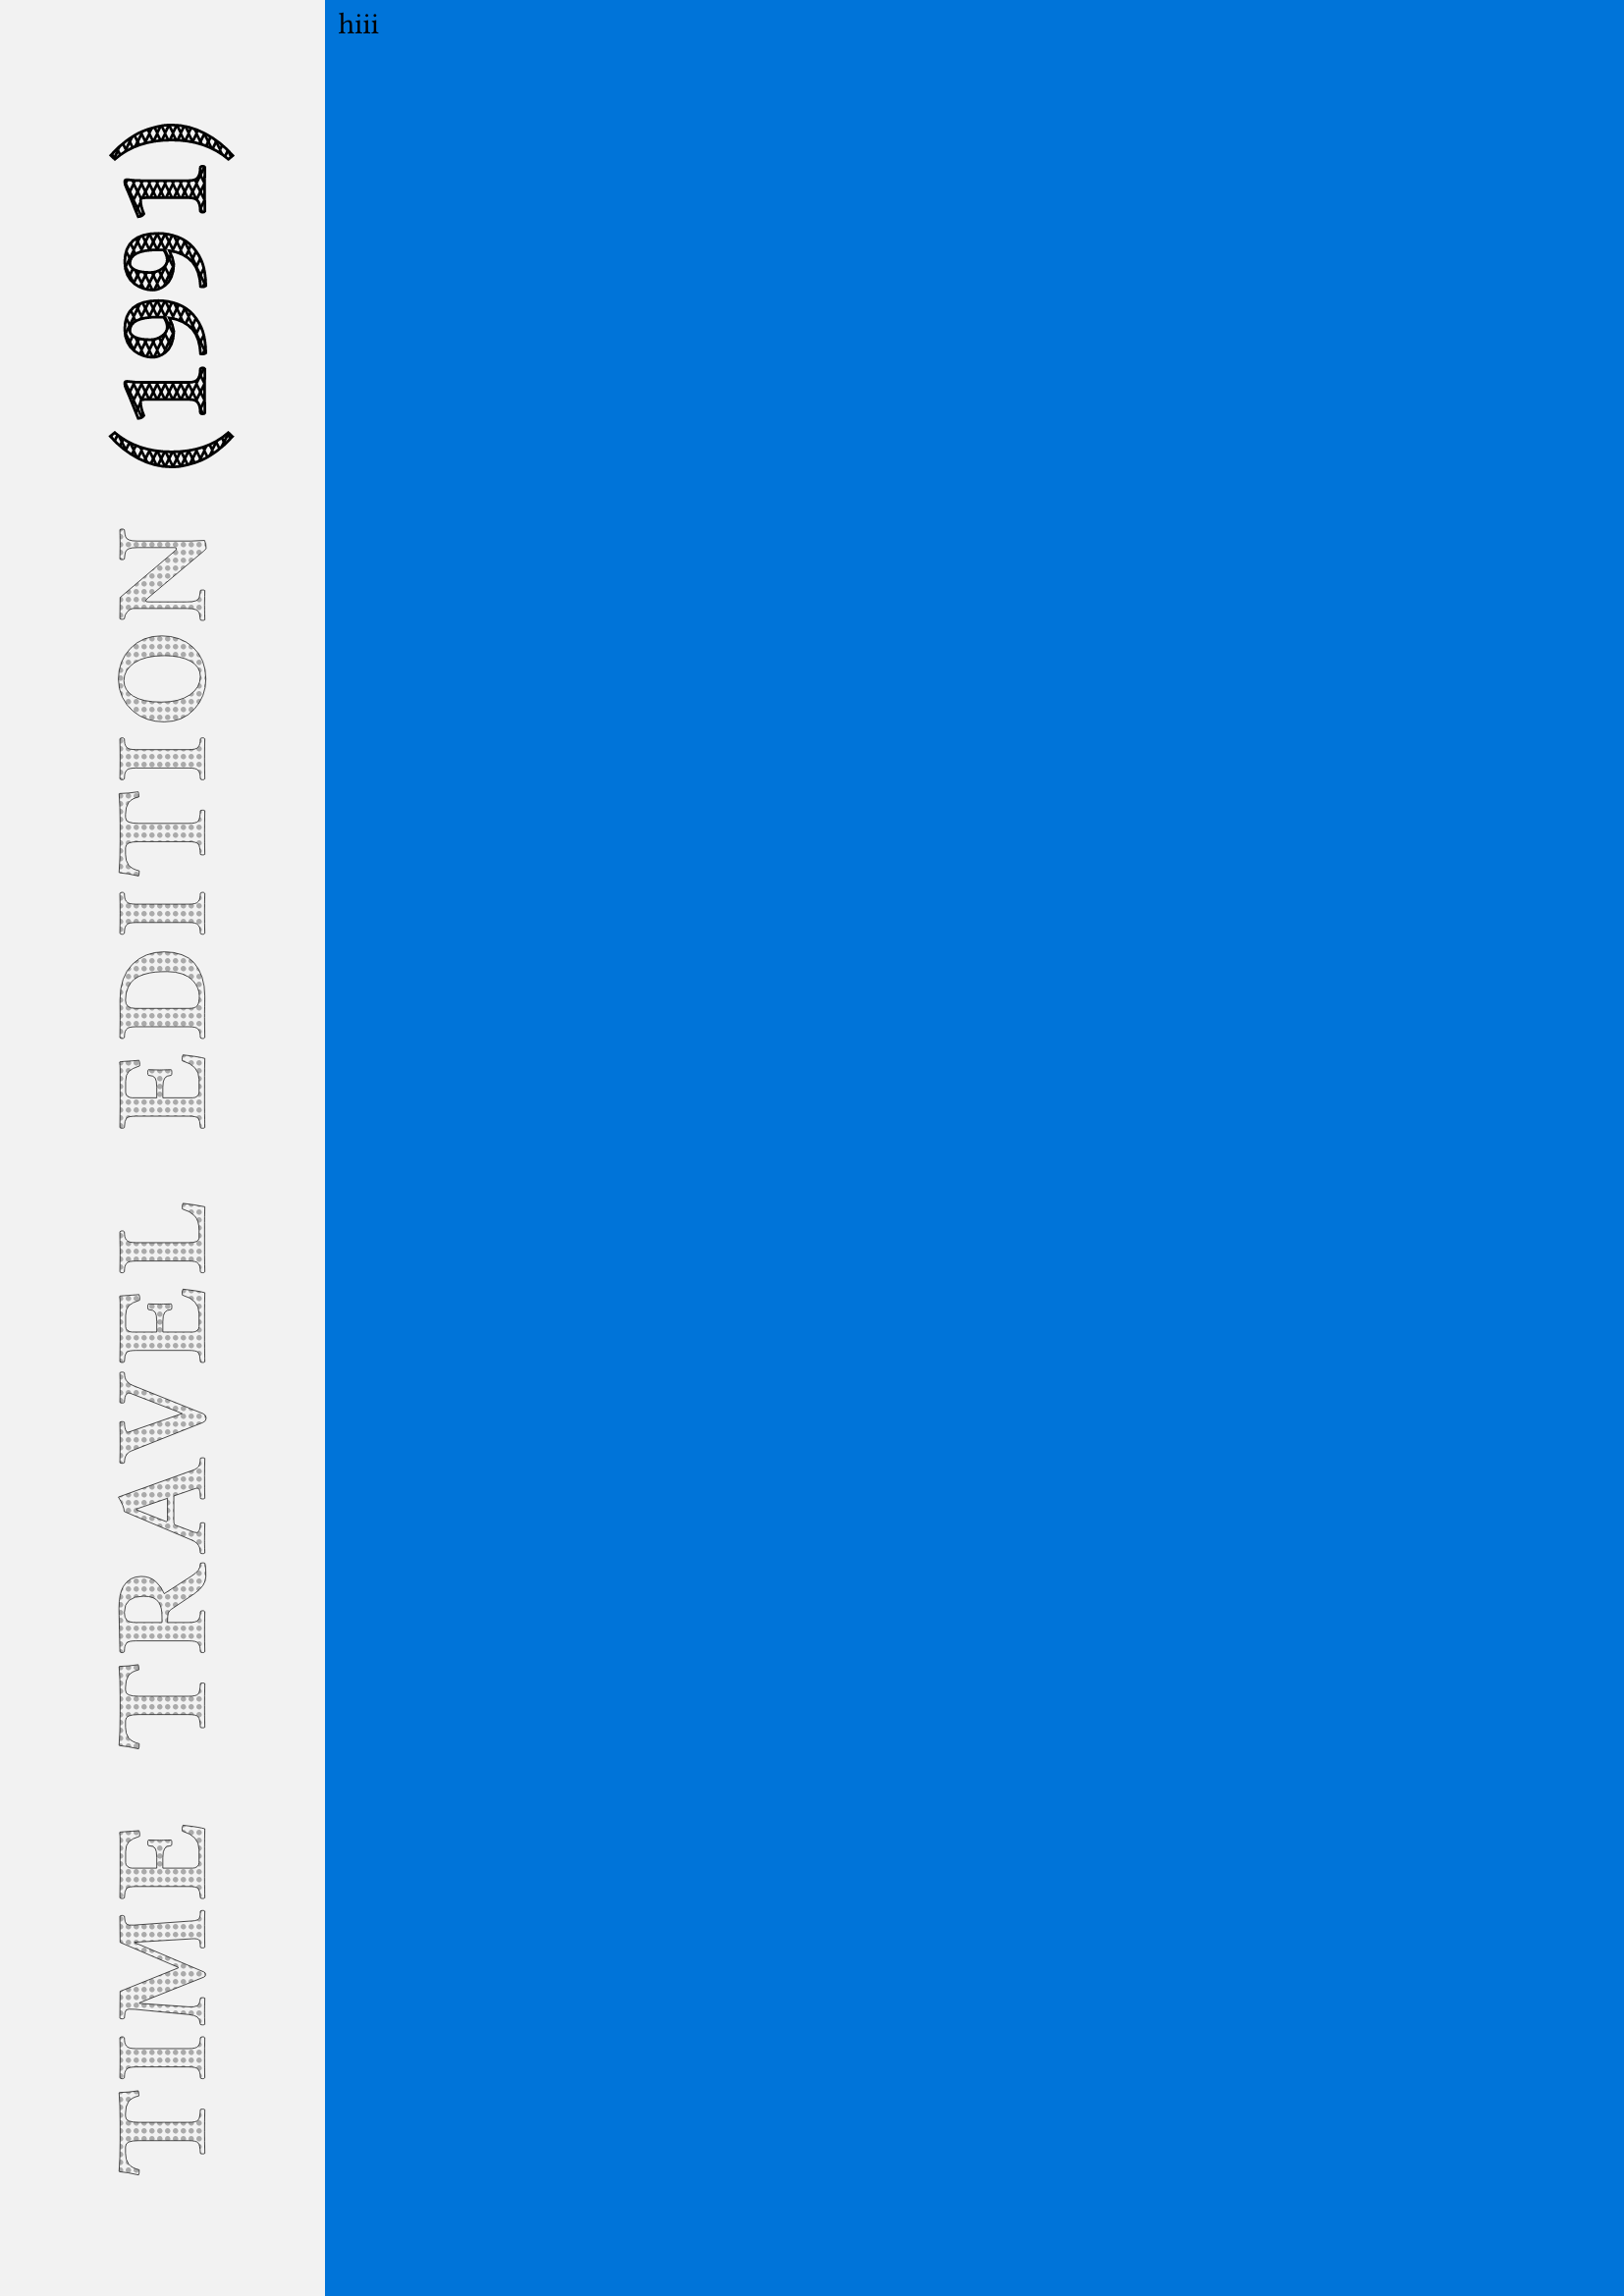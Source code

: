 


#let pat = pattern(size: (3pt, 6pt))[
  #place(line(start: (0%, 0%), end: (100%, 100%)))
  #place(line(start: (0%, 100%), end: (100%, 0%)))
]

#{
  let b = {
    place(rect(width: 100%, height: 100%))
    let p = pattern(size: (3pt, 3pt), {
      circle(radius: 1pt, fill: gray)
    })
    
    let p2 = pattern(size: (3pt, 3pt), {
    })
    let p2 = pat
    let s = text(size: 48pt, "TIME TRAVEL EDITION", fill: p, spacing: 20pt, tracking: 3pt, weight: "bold", stroke: black + 0.25pt)
    let t = text(size: 48pt, "(1991)", fill: p2, spacing: 20pt, tracking: 0pt, weight: "bold", stroke: black + 1pt)
    let time-travel = {
      rotate(s + h(20pt) + t, 270deg, reflow: true)
    }
    place(rect(width: 20%, height: 100%, fill: black.lighten(95%), align(time-travel, center + horizon)))
    let dots = blue
    let main = [
      hiii
    ]
    place(dx: 20%, rect(width: 80%, height: 100%, fill: dots, main))
  }
  set page(margin: (rest: 0pt))
  b
}
